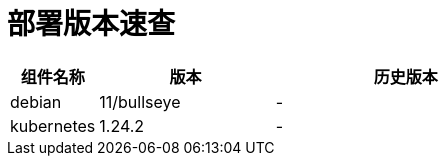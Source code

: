 = 部署版本速查

[cols="1,2,3",options="header"]
|===
|组件名称 |版本 |历史版本
| debian | 11/bullseye | -
| kubernetes | 1.24.2 | -
|===
